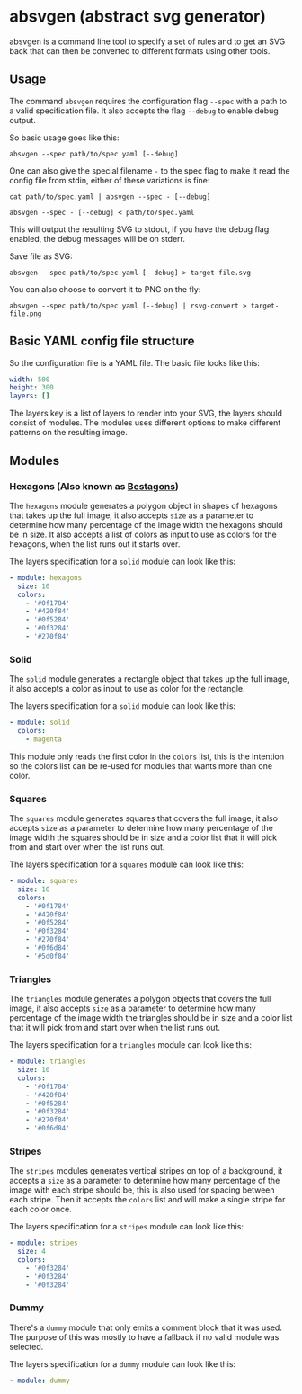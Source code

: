 * absvgen (abstract svg generator)
absvgen is a command line tool to specify a set of rules and to get an SVG
back that can then be converted to different formats using other tools.

** Usage
The command ~absvgen~ requires the configuration flag ~--spec~ with a path to
a valid specification file. It also accepts the flag ~--debug~ to enable
debug output.

So basic usage goes like this:
#+BEGIN_SRC
  absvgen --spec path/to/spec.yaml [--debug]
#+END_SRC

One can also give the special filename ~-~ to the spec flag to make it read
the config file from stdin, either of these variations is fine:
#+BEGIN_SRC
  cat path/to/spec.yaml | absvgen --spec - [--debug]

  absvgen --spec - [--debug] < path/to/spec.yaml
#+END_SRC

This will output the resulting SVG to stdout, if you have the debug flag
enabled, the debug messages will be on stderr.

Save file as SVG:
#+BEGIN_SRC
  absvgen --spec path/to/spec.yaml [--debug] > target-file.svg
#+END_SRC

You can also choose to convert it to PNG on the fly:
#+BEGIN_SRC
  absvgen --spec path/to/spec.yaml [--debug] | rsvg-convert > target-file.png
#+END_SRC

** Basic YAML config file structure
So the configuration file is a YAML file. The basic file looks like this:
#+BEGIN_SRC yaml
  width: 500
  height: 300
  layers: []
#+END_SRC

The layers key is a list of layers to render into your SVG, the layers should
consist of modules. The modules uses different options to make different
patterns on the resulting image.

** Modules
*** Hexagons (Also known as [[https://www.youtube.com/watch?v=thOifuHs6eY][Bestagons]])
The =hexagons= module generates a polygon object in shapes of hexagons that
takes up the full image, it also accepts =size= as a parameter to determine
how many percentage of the image width the hexagons should be in size. It
also accepts a list of colors as input to use as colors for the hexagons,
when the list runs out it starts over.

The layers specification for a =solid= module can look like this:
#+BEGIN_SRC yaml
  - module: hexagons
    size: 10
    colors:
      - '#0f1784'
      - '#420f84'
      - '#0f5284'
      - '#0f3284'
      - '#270f84'
#+END_SRC

*** Solid
The =solid= module generates a rectangle object that takes up the full image,
it also accepts a color as input to use as color for the rectangle.

The layers specification for a =solid= module can look like this:
#+BEGIN_SRC yaml
  - module: solid
    colors:
      - magenta
#+END_SRC

This module only reads the first color in the =colors= list, this is the
intention so the colors list can be re-used for modules that wants more than
one color.

*** Squares
The =squares= module generates squares that covers the full image, it also
accepts =size= as a parameter to determine how many percentage of the image
width the squares should be in size and a color list that it will pick from
and start over when the list runs out.

The layers specification for a =squares= module can look like this:
#+BEGIN_SRC yaml
  - module: squares
    size: 10
    colors:
      - '#0f1784'
      - '#420f84'
      - '#0f5284'
      - '#0f3284'
      - '#270f84'
      - '#0f6d84'
      - '#5d0f84'
#+END_SRC

*** Triangles
The =triangles= module generates a polygon objects that covers the full
image, it also accepts =size= as a parameter to determine how many percentage
of the image width the triangles should be in size and a color list that it
will pick from and start over when the list runs out.

The layers specification for a =triangles= module can look like this:
#+BEGIN_SRC yaml
  - module: triangles
    size: 10
    colors:
      - '#0f1784'
      - '#420f84'
      - '#0f5284'
      - '#0f3284'
      - '#270f84'
      - '#0f6d84'
#+END_SRC

*** Stripes
The =stripes= modules generates vertical stripes on top of a background, it
accepts a =size= as a parameter to determine how many percentage of the image
with each stripe should be, this is also used for spacing between each
stripe. Then it accepts the =colors= list and will make a single stripe for
each color once.

The layers specification for a =stripes= module can look like this:
#+BEGIN_SRC yaml
  - module: stripes
    size: 4
    colors:
      - '#0f3284'
      - '#0f3284'
      - '#0f3284'
#+END_SRC

*** Dummy
There's a =dummy= module that only emits a comment block that it was
used. The purpose of this was mostly to have a fallback if no valid module
was selected.

The layers specification for a =dummy= module can look like this:
#+BEGIN_SRC yaml
  - module: dummy
#+END_SRC
